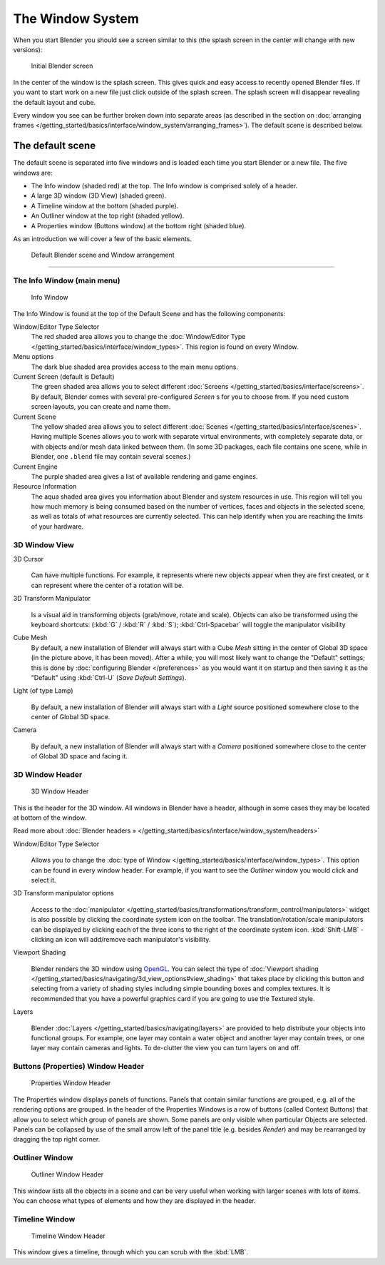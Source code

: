 ..    TODO/Review: {{review}} .


*****************
The Window System
*****************

When you start Blender you should see a screen similar to this
(the splash screen in the center will change with new versions):


.. figure:: /images/Blender-262-main.jpg
   :width: 640px
   :figwidth: 640px

   Initial Blender screen


In the center of the window is the splash screen.
This gives quick and easy access to recently opened Blender files.
If you want to start work on a new file just click outside of the splash screen.
The splash screen will disappear revealing the default layout and cube.

Every window you see can be further broken down into separate areas
(as described in the section on
:doc:`arranging frames </getting_started/basics/interface/window_system/arranging_frames>`).
The default scene is described below.


The default scene
=================

The default scene is separated into five windows and is loaded each time you start Blender or
a new file. The five windows are:

- The Info window (shaded red) at the top. The Info window is comprised solely of a header.
- A large 3D window (3D View) (shaded green).
- A Timeline window at the bottom (shaded purple).
- An Outliner window at the top right (shaded yellow).
- A Properties window (Buttons window) at the bottom right (shaded blue).

As an introduction we will cover a few of the basic elements.


.. figure:: /images/Interface_Window-System_Default-scene.jpg
   :width: 650px
   :figwidth: 650px

   Default Blender scene and Window arrangement


----


.. _the-info-window-main-menu:

The Info Window (main menu)
---------------------------

.. figure:: /images/Interface_Window-System_Info-window-shaded.jpg
   :width: 640px
   :figwidth: 640px

   Info Window


The Info Window is found at the top of the Default Scene and has the following components:


Window/Editor Type Selector
   The red shaded area allows you to change the
   :doc:`Window/Editor Type </getting_started/basics/interface/window_types>`.
   This region is found on every Window.
Menu options
   The dark blue shaded area provides access to the main menu options.
Current Screen (default is Default)
   The green shaded area allows you to select different :doc:`Screens </getting_started/basics/interface/screens>`.
   By default, Blender comes with several pre-configured *Screen* s for you to choose from.
   If you need custom screen layouts, you can create and name them.
Current Scene
   The yellow shaded area allows you to select different :doc:`Scenes </getting_started/basics/interface/scenes>`.
   Having multiple Scenes allows you to work with separate virtual environments,
   with completely separate data, or with objects and/or mesh data linked between them.
   (In some 3D packages, each file contains one scene,
   while in Blender, one ``.blend`` file may contain several scenes.)
Current Engine
   The purple shaded area gives a list of available rendering and game engines.
Resource Information
   The aqua shaded area gives you information about Blender and system resources in use.
   This region will tell you how much memory is being consumed based on the number of vertices,
   faces and objects in the selected scene, as well as totals of what resources are currently selected.
   This can help identify when you are reaching the limits of your hardware.


3D Window View
--------------


3D Cursor
   .. figure:: /images/Icon-library_3D-Window_3D-cursor.jpg

   Can have multiple functions.
   For example, it represents where new objects appear when they are first created,
   or it can represent where the center of a rotation will be.

3D Transform Manipulator
   .. figure:: /images/Icon-library_3D-Window_3D-transform-manipulator.jpg
      :width: 50px
      :figwidth: 50px

   Is a visual aid in transforming objects (grab/move, rotate and scale).
   Objects can also be transformed using the keyboard shortcuts: (:kbd:`G` / :kbd:`R` / :kbd:`S`);
   :kbd:`Ctrl-Spacebar` will toggle the manipulator visibility

Cube Mesh
   By default, a new installation of Blender will always start with a Cube *Mesh*
   sitting in the center of Global 3D space (in the picture above, it has been moved).
   After a while, you will most likely want to change the "Default" settings;
   this is done by :doc:`configuring Blender </preferences>` as you would want it
   on startup and then saving it as the "Default" using :kbd:`Ctrl-U` (*Save Default Settings*).

Light (of type Lamp)
   .. figure:: /images/Icon-library_3D-Window_light-lamp.jpg

   By default, a new installation of Blender will always start with a *Light*
   source positioned somewhere close to the center of Global 3D space.


Camera
   .. figure:: /images/Icon-library_3D-Window_camera.jpg
      :width: 50px
      :figwidth: 50px

   By default,
   a new installation of Blender will always start with a *Camera*
   positioned somewhere close to the center of Global 3D space and facing it.


3D Window Header
----------------

.. figure:: /images/Icon-library_3D-Window_header.jpg
   :width: 640px
   :figwidth: 640px

   3D Window Header


This is the header for the 3D window. All windows in Blender have a header,
although in some cases they may be located at bottom of the window.

Read more about :doc:`Blender headers » </getting_started/basics/interface/window_system/headers>`


Window/Editor Type Selector
   .. figure:: /images/Icon-library_3D-Window_Editor-type.jpg

   Allows you to change the :doc:`type of Window </getting_started/basics/interface/window_types>`.
   This option can be found in every window header.
   For example, if you want to see the *Outliner* window you would click and select it.


3D Transform manipulator options
   .. figure:: /images/Icon-library_3D-Window_3D-transform-manipulator-options.jpg

   Access to the :doc:`manipulator </getting_started/basics/transformations/transform_control/manipulators>`
   widget is also possible by clicking the coordinate system icon on the toolbar.
   The translation/rotation/scale manipulators can be displayed by clicking each
   of the three icons to the right of the coordinate system icon.
   :kbd:`Shift-LMB` -clicking an icon will add/remove each manipulator's visibility.


Viewport Shading
   .. figure:: /images/Icon-library_3D-Window_header-viewport-shading.jpg

   Blender renders the 3D window using `OpenGL <http://en.wikipedia.org/wiki/OpenGL>`__.
   You can select the type of
   :doc:`Viewport shading </getting_started/basics/navigating/3d_view_options#view_shading>`
   that takes place by clicking this button and selecting from a variety of shading
   styles including simple bounding boxes and complex textures.
   It is recommended that you have a powerful graphics card if you are going to use the Textured style.


Layers
   .. figure:: /images/Icon-library_3D-Window_header-layers.jpg

   Blender :doc:`Layers </getting_started/basics/navigating/layers>`
   are provided to help distribute your objects into functional groups.
   For example, one layer may contain a water object and another layer
   may contain trees, or one layer may contain cameras and lights.
   To de-clutter the view you can turn layers on and off.


Buttons (Properties) Window Header
----------------------------------

.. figure:: /images/Icon-library_Properties_header.jpg

   Properties Window Header


The Properties window displays panels of functions.
Panels that contain similar functions are grouped, e.g.
all of the rendering options are grouped.
In the header of the Properties Windows is a row of buttons (called Context Buttons)
that allow you to select which group of panels are shown.
Some panels are only visible when particular Objects are selected.
Panels can be collapsed by use of the small arrow left of the panel title (e.g.
besides *Render*) and may be rearranged by dragging the top right corner.


Outliner Window
---------------

.. figure:: /images/Icon-library_Outliner-Window_header.jpg

   Outliner Window Header


This window lists all the objects in a scene and can be very useful when working with larger
scenes with lots of items.
You can choose what types of elements and how they are displayed in the header.


Timeline Window
---------------

.. figure:: /images/Icon-library_Timeline-Window_header.jpg
   :width: 640px
   :figwidth: 640px

   Timeline Window Header


This window gives a timeline, through which you can scrub with the :kbd:`LMB`.

